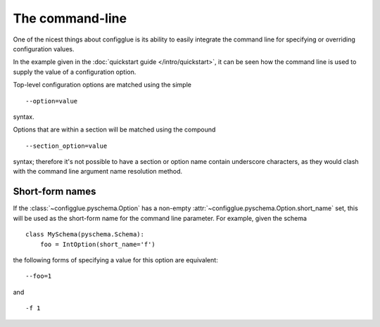 ================
The command-line
================

One of the nicest things about configglue is its ability to easily integrate
the command line for specifying or overriding configuration values.

In the example given in the :doc:`quickstart guide </intro/quickstart>`, it can
be seen how the command line is used to supply the value of a configuration
option.

Top-level configuration options are matched using the simple
::

    --option=value

syntax.

Options that are within a section will be matched using the compound
::

    --section_option=value

syntax; therefore it's not possible to have a section or option name contain
underscore characters, as they would clash with the command line argument name
resolution method.

Short-form names
================

If the :class:`~configglue.pyschema.Option` has a non-empty
:attr:`~configglue.pyschema.Option.short_name` set, this will be used as the short-form name for the
command line parameter. For example, given the schema ::

    class MySchema(pyschema.Schema):
        foo = IntOption(short_name='f')

the following forms of specifying a value for this option are equivalent::

    --foo=1

and
::

    -f 1
